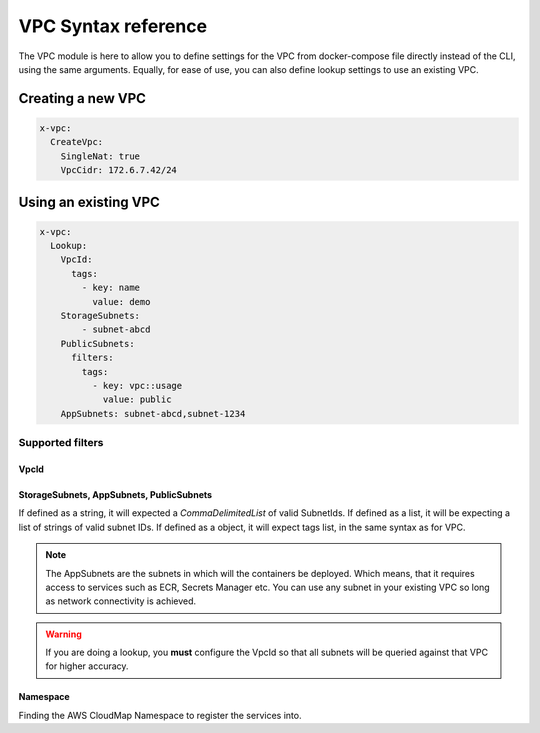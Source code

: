 ﻿.. _vpc_syntax_reference:

VPC Syntax reference
=====================

The VPC module is here to allow you to define settings for the VPC from docker-compose file directly instead of the
CLI, using the same arguments. Equally, for ease of use, you can also define lookup settings to use an existing VPC.

Creating a new VPC
-------------------

.. code-block::

    x-vpc:
      CreateVpc:
        SingleNat: true
        VpcCidr: 172.6.7.42/24

Using an existing VPC
---------------------

.. code-block:: yaml

    x-vpc:
      Lookup:
        VpcId:
          tags:
            - key: name
              value: demo
        StorageSubnets:
            - subnet-abcd
        PublicSubnets:
          filters:
            tags:
              - key: vpc::usage
                value: public
        AppSubnets: subnet-abcd,subnet-1234

Supported filters
^^^^^^^^^^^^^^^^^

VpcId
"""""

.. code-block:: yaml
    :caption: VPC ID
    :name: Lookup VPC ID

    x-vpc:
      Lookup:
        VpcId: vpc-123456

.. code-block:: yaml
    :caption: VPC ARN
    :name: Lookup VPC ARN

    x-vpc:
      Lookup:
        VpcId: arn:aws:ec2:eu-west-1:012345678912:vpc-123456

.. code-block:: yaml
    :caption: EC2 Tags
    :name: Lookup via Tags

    x-vpc:
      Lookup:
        VpcId:
          tags:
            - Name: vpc-shared


StorageSubnets, AppSubnets, PublicSubnets
"""""""""""""""""""""""""""""""""""""""""

If defined as a string, it will expected a *CommaDelimitedList* of valid SubnetIds.
If defined as a list, it will be expecting a list of strings of valid subnet IDs.
If defined as a object, it will expect tags list, in the same syntax as for VPC.

.. code-block:: yaml
    :caption: VPC ID
    :name: Lookup VPC ID

    x-vpc:
      Lookup:
        AppSubnets: subnet-abcd,subnet-123465,subnet-xyz

.. code-block:: yaml
    :caption: VPC ARN
    :name: Lookup VPC ARN

    x-vpc:
      Lookup:
        StorageSubnets:
          - subnet-abcd
          - subnet-12345
          - subnet-xyz

.. code-block:: yaml
    :caption: EC2 Tags
    :name: Lookup via Tags

    x-vpc:
      Lookup:
        PublicSubnets:
          tags:
            - Name: vpc-shared


.. note::

    The AppSubnets are the subnets in which will the containers be deployed. Which means, that it requires access to
    services such as ECR, Secrets Manager etc.
    You can use any subnet in your existing VPC so long as network connectivity is achieved.

.. warning::

    If you are doing a lookup, you **must** configure the VpcId so that all subnets will be queried against that VPC
    for higher accuracy.

Namespace
"""""""""

Finding the AWS CloudMap Namespace to register the services into.
